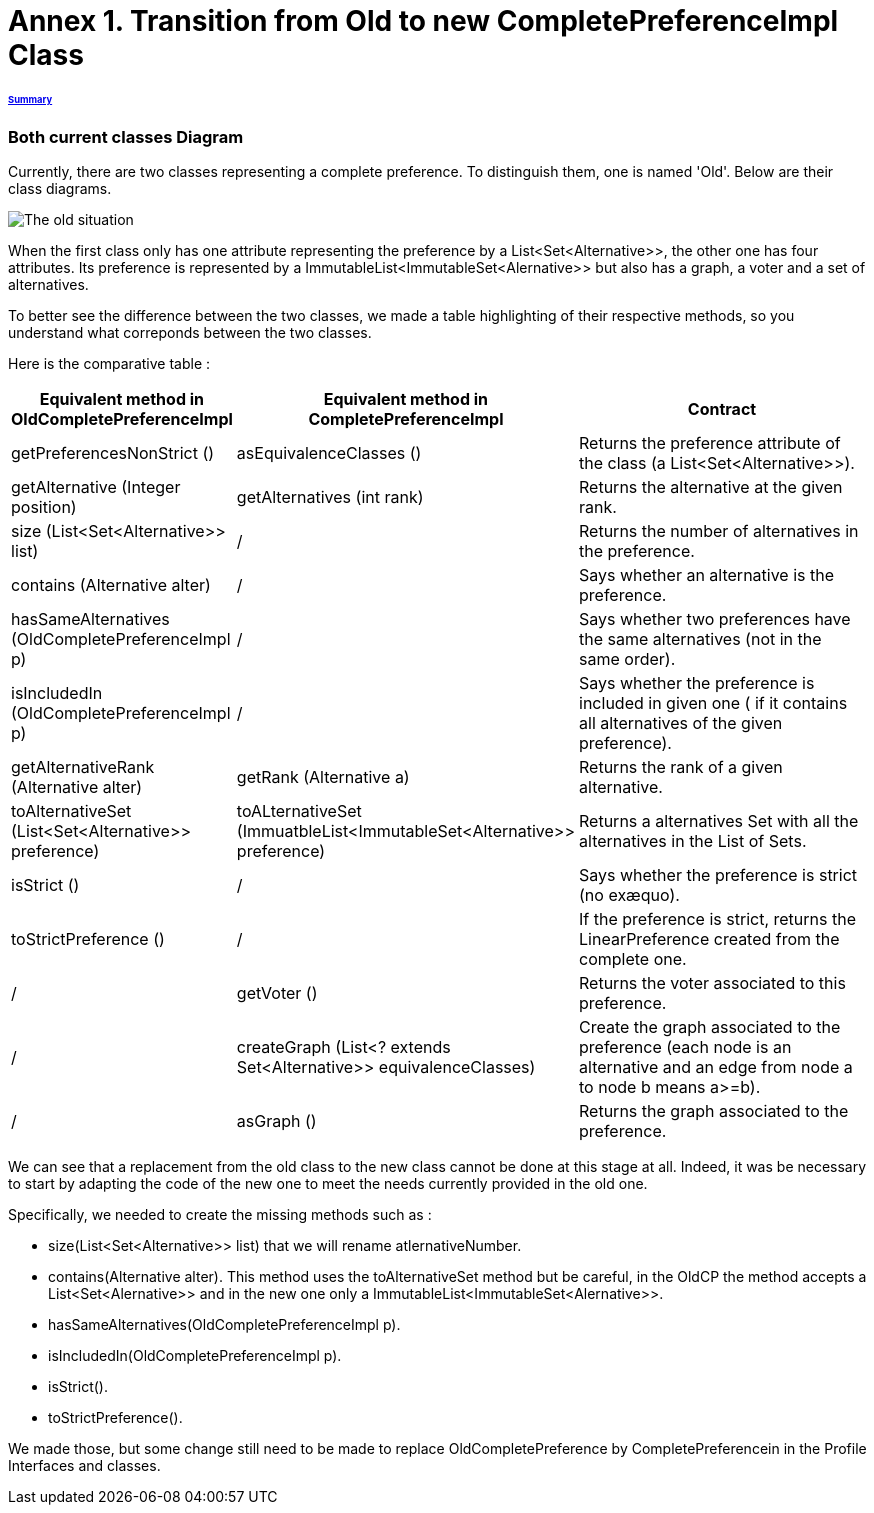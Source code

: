 = Annex 1. Transition from Old to new CompletePreferenceImpl Class

====== link:../README.adoc[Summary]

=== Both current classes Diagram

Currently, there are two classes representing a complete preference. To distinguish them, one is named 'Old'. Below are their class diagrams. 

image:../assets/OldCPClassesDiagram.png[The old situation]

When the first class only has one attribute representing the preference by a List<Set<Alternative>>, the other one has four attributes. Its preference is represented by a ImmutableList<ImmutableSet<Alernative>> but also has a graph, a voter and a set of alternatives.

To better see the difference between the two classes, we made a table highlighting of their respective methods, so you understand what correponds between the two classes.

Here is the comparative table :

[cols="1,1,2", options="header"] 
|===
|Equivalent method in OldCompletePreferenceImpl
|Equivalent method in CompletePreferenceImpl
|Contract

|getPreferencesNonStrict ()
|asEquivalenceClasses ()
|Returns the preference attribute of the class (a List<Set<Alternative>>).

|getAlternative (Integer position)
|getAlternatives (int rank)
|Returns the alternative at the given rank.

|size (List<Set<Alternative>> list)
|/
|Returns the number of alternatives in the preference.

|contains (Alternative alter)
|/
|Says whether an alternative is the preference.

|hasSameAlternatives (OldCompletePreferenceImpl p)
|/
|Says whether two preferences have the same alternatives (not in the same order).

|isIncludedIn (OldCompletePreferenceImpl p)
|/
|Says whether the preference is included in given one ( if it contains all alternatives of the given preference).

|getAlternativeRank (Alternative alter)
|getRank (Alternative a)
|Returns the rank of a given alternative.

|toAlternativeSet (List<Set<Alternative>> preference)
|toALternativeSet (ImmuatbleList<ImmutableSet<Alternative>> preference)
|Returns a alternatives Set with all the alternatives in the List of Sets.

|isStrict ()
|/
|Says whether the preference is strict (no exæquo).

|toStrictPreference ()
|/
|If the preference is strict, returns the LinearPreference created from the complete one.

|/
|getVoter ()
|Returns the voter associated to this preference.

|/
|createGraph (List<? extends Set<Alternative>> equivalenceClasses)
|Create the graph associated to the preference (each node is an alternative and an edge from node a to node b means a>=b).

|/
|asGraph ()
|Returns the graph associated to the preference. 
|===


We can see that a replacement from the old class to the new class cannot be done at this stage at all.
Indeed, it was be necessary to start by adapting the code of the new one to meet the needs currently provided in the old one.

Specifically, we needed to create the missing methods such as :

* size(List<Set<Alternative>> list) that we will rename atlernativeNumber.
* contains(Alternative alter). This method uses the toAlternativeSet method but be careful, in the OldCP the method accepts a List<Set<Alernative>> and in the new one only a ImmutableList<ImmutableSet<Alernative>>.
* hasSameAlternatives(OldCompletePreferenceImpl p).
* isIncludedIn(OldCompletePreferenceImpl p).
* isStrict().
* toStrictPreference().

We made those, but some change still need to be made to replace OldCompletePreference by CompletePreferencein in the Profile Interfaces and classes. 
